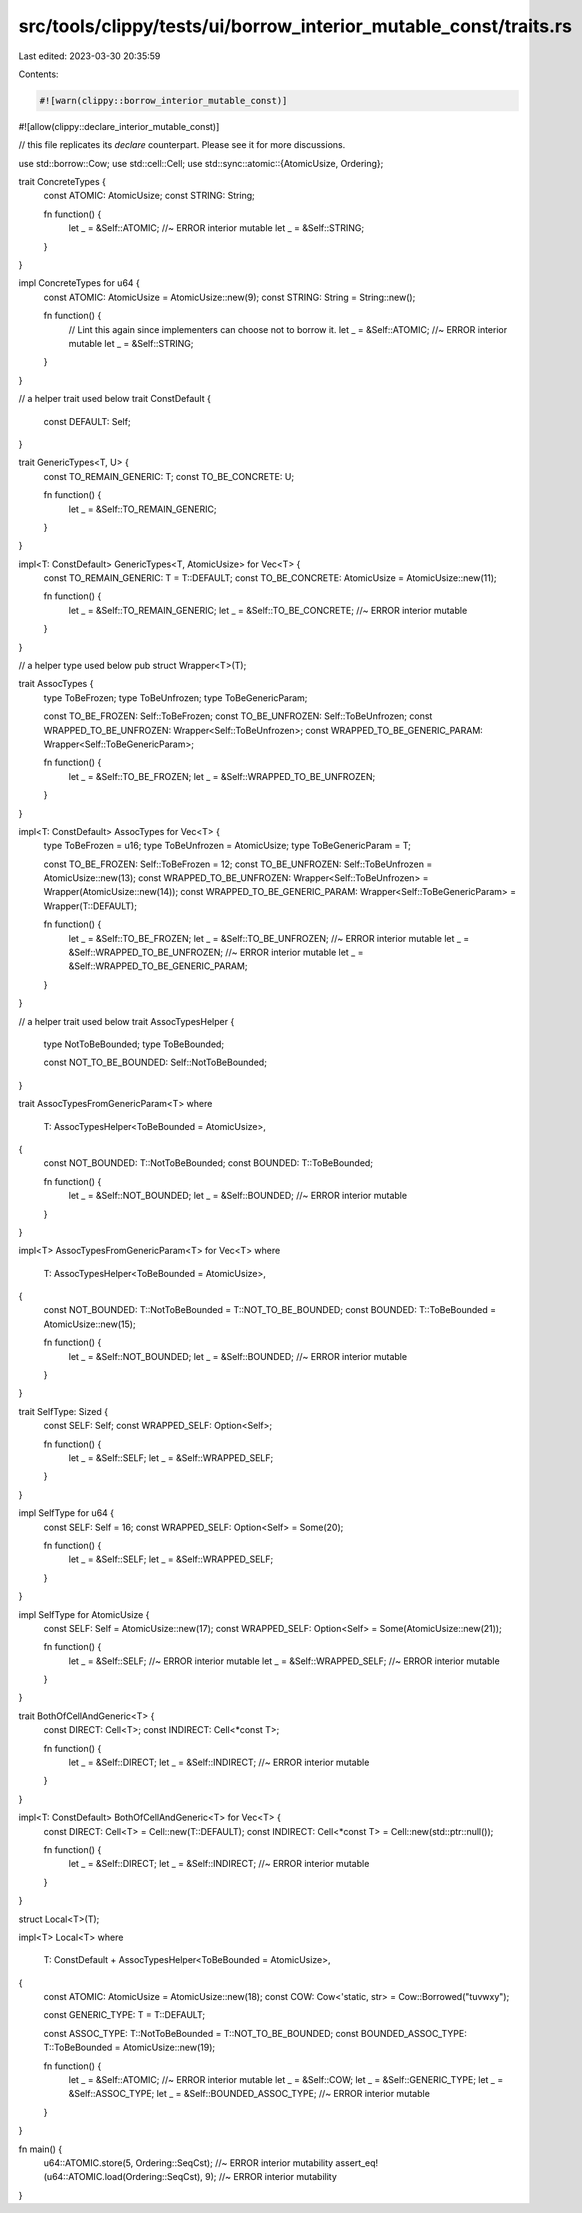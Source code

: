 src/tools/clippy/tests/ui/borrow_interior_mutable_const/traits.rs
=================================================================

Last edited: 2023-03-30 20:35:59

Contents:

.. code-block:: rs

    #![warn(clippy::borrow_interior_mutable_const)]
#![allow(clippy::declare_interior_mutable_const)]

// this file replicates its `declare` counterpart. Please see it for more discussions.

use std::borrow::Cow;
use std::cell::Cell;
use std::sync::atomic::{AtomicUsize, Ordering};

trait ConcreteTypes {
    const ATOMIC: AtomicUsize;
    const STRING: String;

    fn function() {
        let _ = &Self::ATOMIC; //~ ERROR interior mutable
        let _ = &Self::STRING;
    }
}

impl ConcreteTypes for u64 {
    const ATOMIC: AtomicUsize = AtomicUsize::new(9);
    const STRING: String = String::new();

    fn function() {
        // Lint this again since implementers can choose not to borrow it.
        let _ = &Self::ATOMIC; //~ ERROR interior mutable
        let _ = &Self::STRING;
    }
}

// a helper trait used below
trait ConstDefault {
    const DEFAULT: Self;
}

trait GenericTypes<T, U> {
    const TO_REMAIN_GENERIC: T;
    const TO_BE_CONCRETE: U;

    fn function() {
        let _ = &Self::TO_REMAIN_GENERIC;
    }
}

impl<T: ConstDefault> GenericTypes<T, AtomicUsize> for Vec<T> {
    const TO_REMAIN_GENERIC: T = T::DEFAULT;
    const TO_BE_CONCRETE: AtomicUsize = AtomicUsize::new(11);

    fn function() {
        let _ = &Self::TO_REMAIN_GENERIC;
        let _ = &Self::TO_BE_CONCRETE; //~ ERROR interior mutable
    }
}

// a helper type used below
pub struct Wrapper<T>(T);

trait AssocTypes {
    type ToBeFrozen;
    type ToBeUnfrozen;
    type ToBeGenericParam;

    const TO_BE_FROZEN: Self::ToBeFrozen;
    const TO_BE_UNFROZEN: Self::ToBeUnfrozen;
    const WRAPPED_TO_BE_UNFROZEN: Wrapper<Self::ToBeUnfrozen>;
    const WRAPPED_TO_BE_GENERIC_PARAM: Wrapper<Self::ToBeGenericParam>;

    fn function() {
        let _ = &Self::TO_BE_FROZEN;
        let _ = &Self::WRAPPED_TO_BE_UNFROZEN;
    }
}

impl<T: ConstDefault> AssocTypes for Vec<T> {
    type ToBeFrozen = u16;
    type ToBeUnfrozen = AtomicUsize;
    type ToBeGenericParam = T;

    const TO_BE_FROZEN: Self::ToBeFrozen = 12;
    const TO_BE_UNFROZEN: Self::ToBeUnfrozen = AtomicUsize::new(13);
    const WRAPPED_TO_BE_UNFROZEN: Wrapper<Self::ToBeUnfrozen> = Wrapper(AtomicUsize::new(14));
    const WRAPPED_TO_BE_GENERIC_PARAM: Wrapper<Self::ToBeGenericParam> = Wrapper(T::DEFAULT);

    fn function() {
        let _ = &Self::TO_BE_FROZEN;
        let _ = &Self::TO_BE_UNFROZEN; //~ ERROR interior mutable
        let _ = &Self::WRAPPED_TO_BE_UNFROZEN; //~ ERROR interior mutable
        let _ = &Self::WRAPPED_TO_BE_GENERIC_PARAM;
    }
}

// a helper trait used below
trait AssocTypesHelper {
    type NotToBeBounded;
    type ToBeBounded;

    const NOT_TO_BE_BOUNDED: Self::NotToBeBounded;
}

trait AssocTypesFromGenericParam<T>
where
    T: AssocTypesHelper<ToBeBounded = AtomicUsize>,
{
    const NOT_BOUNDED: T::NotToBeBounded;
    const BOUNDED: T::ToBeBounded;

    fn function() {
        let _ = &Self::NOT_BOUNDED;
        let _ = &Self::BOUNDED; //~ ERROR interior mutable
    }
}

impl<T> AssocTypesFromGenericParam<T> for Vec<T>
where
    T: AssocTypesHelper<ToBeBounded = AtomicUsize>,
{
    const NOT_BOUNDED: T::NotToBeBounded = T::NOT_TO_BE_BOUNDED;
    const BOUNDED: T::ToBeBounded = AtomicUsize::new(15);

    fn function() {
        let _ = &Self::NOT_BOUNDED;
        let _ = &Self::BOUNDED; //~ ERROR interior mutable
    }
}

trait SelfType: Sized {
    const SELF: Self;
    const WRAPPED_SELF: Option<Self>;

    fn function() {
        let _ = &Self::SELF;
        let _ = &Self::WRAPPED_SELF;
    }
}

impl SelfType for u64 {
    const SELF: Self = 16;
    const WRAPPED_SELF: Option<Self> = Some(20);

    fn function() {
        let _ = &Self::SELF;
        let _ = &Self::WRAPPED_SELF;
    }
}

impl SelfType for AtomicUsize {
    const SELF: Self = AtomicUsize::new(17);
    const WRAPPED_SELF: Option<Self> = Some(AtomicUsize::new(21));

    fn function() {
        let _ = &Self::SELF; //~ ERROR interior mutable
        let _ = &Self::WRAPPED_SELF; //~ ERROR interior mutable
    }
}

trait BothOfCellAndGeneric<T> {
    const DIRECT: Cell<T>;
    const INDIRECT: Cell<*const T>;

    fn function() {
        let _ = &Self::DIRECT;
        let _ = &Self::INDIRECT; //~ ERROR interior mutable
    }
}

impl<T: ConstDefault> BothOfCellAndGeneric<T> for Vec<T> {
    const DIRECT: Cell<T> = Cell::new(T::DEFAULT);
    const INDIRECT: Cell<*const T> = Cell::new(std::ptr::null());

    fn function() {
        let _ = &Self::DIRECT;
        let _ = &Self::INDIRECT; //~ ERROR interior mutable
    }
}

struct Local<T>(T);

impl<T> Local<T>
where
    T: ConstDefault + AssocTypesHelper<ToBeBounded = AtomicUsize>,
{
    const ATOMIC: AtomicUsize = AtomicUsize::new(18);
    const COW: Cow<'static, str> = Cow::Borrowed("tuvwxy");

    const GENERIC_TYPE: T = T::DEFAULT;

    const ASSOC_TYPE: T::NotToBeBounded = T::NOT_TO_BE_BOUNDED;
    const BOUNDED_ASSOC_TYPE: T::ToBeBounded = AtomicUsize::new(19);

    fn function() {
        let _ = &Self::ATOMIC; //~ ERROR interior mutable
        let _ = &Self::COW;
        let _ = &Self::GENERIC_TYPE;
        let _ = &Self::ASSOC_TYPE;
        let _ = &Self::BOUNDED_ASSOC_TYPE; //~ ERROR interior mutable
    }
}

fn main() {
    u64::ATOMIC.store(5, Ordering::SeqCst); //~ ERROR interior mutability
    assert_eq!(u64::ATOMIC.load(Ordering::SeqCst), 9); //~ ERROR interior mutability
}


